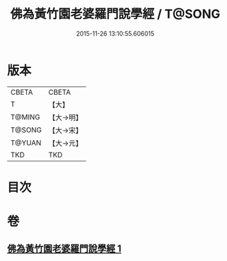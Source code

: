 #+TITLE: 佛為黃竹園老婆羅門說學經 / T@SONG
#+DATE: 2015-11-26 13:10:55.606015
* 版本
 |     CBETA|CBETA   |
 |         T|【大】     |
 |    T@MING|【大→明】   |
 |    T@SONG|【大→宋】   |
 |    T@YUAN|【大→元】   |
 |       TKD|TKD     |

* 目次
* 卷
** [[file:KR6a0075_001.txt][佛為黃竹園老婆羅門說學經 1]]
